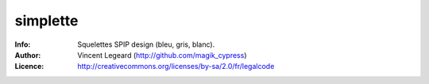 =============
simplette
=============
:Info: Squelettes SPIP design (bleu, gris, blanc).
:Author: Vincent Legeard (http://github.com/magik_cypress)
:Licence: http://creativecommons.org/licenses/by-sa/2.0/fr/legalcode
